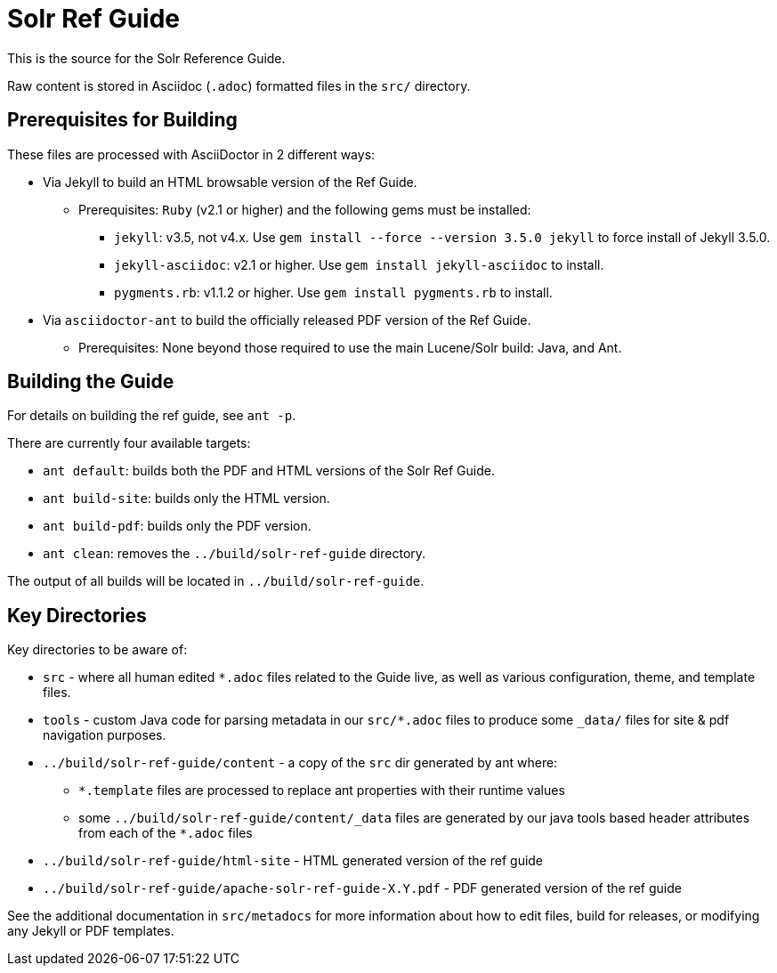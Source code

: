 = Solr Ref Guide
// Licensed to the Apache Software Foundation (ASF) under one
// or more contributor license agreements.  See the NOTICE file
// distributed with this work for additional information
// regarding copyright ownership.  The ASF licenses this file
// to you under the Apache License, Version 2.0 (the
// "License"); you may not use this file except in compliance
// with the License.  You may obtain a copy of the License at
//
//   http://www.apache.org/licenses/LICENSE-2.0
//
// Unless required by applicable law or agreed to in writing,
// software distributed under the License is distributed on an
// "AS IS" BASIS, WITHOUT WARRANTIES OR CONDITIONS OF ANY
// KIND, either express or implied.  See the License for the
// specific language governing permissions and limitations
// under the License.

This is the source for the Solr Reference Guide.

Raw content is stored in Asciidoc (`.adoc`) formatted files in the `src/` directory.

== Prerequisites for Building
These files are processed with AsciiDoctor in 2 different ways:

* Via Jekyll to build an HTML browsable version of the Ref Guide.
** Prerequisites: `Ruby` (v2.1 or higher) and the following gems must be installed:
*** `jekyll`: v3.5, not v4.x. Use `gem install --force --version 3.5.0 jekyll` to force install of Jekyll 3.5.0.
*** `jekyll-asciidoc`: v2.1 or higher. Use `gem install jekyll-asciidoc` to install.
*** `pygments.rb`: v1.1.2 or higher. Use `gem install pygments.rb` to install.
* Via `asciidoctor-ant` to build the officially released PDF version of the Ref Guide.
** Prerequisites: None beyond those required to use the main Lucene/Solr build: Java, and Ant.

== Building the Guide
For details on building the ref guide, see `ant -p`.

There are currently four available targets:

* `ant default`: builds both the PDF and HTML versions of the Solr Ref Guide.
* `ant build-site`: builds only the HTML version.
* `ant build-pdf`: builds only the PDF version.
* `ant clean`: removes the `../build/solr-ref-guide` directory.

The output of all builds will be located in `../build/solr-ref-guide`.

== Key Directories
Key directories to be aware of:

* `src` - where all human edited `*.adoc` files related to the Guide live, as well as various configuration, theme, and template files.
* `tools` - custom Java code for parsing metadata in our `src/*.adoc` files to produce some `_data/` files for site & pdf navigation purposes.
* `../build/solr-ref-guide/content` - a copy of the `src` dir generated by ant where:
** `*.template` files are processed to replace ant properties with their runtime values
** some `../build/solr-ref-guide/content/_data` files are generated by our java tools based header attributes from each of the `*.adoc` files
* `../build/solr-ref-guide/html-site` - HTML generated version of the ref guide
* `../build/solr-ref-guide/apache-solr-ref-guide-X.Y.pdf` - PDF generated version of the ref guide

See the additional documentation in `src/metadocs` for more information about how to edit files, build for releases, or modifying any Jekyll or PDF templates.
